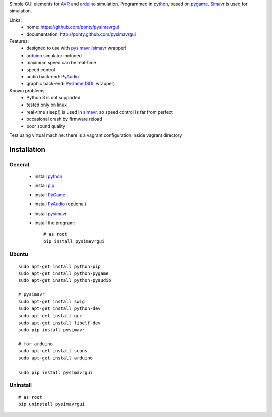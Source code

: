 Simple GUI elements for AVR_ and arduino_ simulation.
Programmed in python_, based on pygame_. 
Simavr_ is used for simulation. 

Links:
 * home: https://github.com/ponty/pysimavrgui
 * documentation: http://ponty.github.com/pysimavrgui
 
Features:
 - designed to use with pysimavr_ (simavr_ wrapper)
 - arduino_ simulator included
 - maximum speed can be real-time
 - speed control
 - audio back-end: PyAudio_
 - graphic back-end: PyGame_ (SDL_ wrapper)
 
Known problems:
 - Python 3 is not supported
 - tested only on linux
 - real-time sleep() is used in simavr_, so speed control is far from perfect
 - occasional crash by firmware reload  
 - poor sound quality

Test using virtual machine: there is a vagrant configuration inside vagrant directory

Installation
============

General
--------

 * install python_
 * install pip_
 * install PyGame_ 
 * install PyAudio_ (optional)
 * install pysimavr_ 
 * install the program::

    # as root
    pip install pysimavrgui


Ubuntu
----------
::

    sudo apt-get install python-pip
    sudo apt-get install python-pygame
    sudo apt-get install python-pyaudio
    
    # pysimavr
    sudo apt-get install swig
    sudo apt-get install python-dev
    sudo apt-get install gcc
    sudo apt-get install libelf-dev
    sudo pip install pysimavr    

    # for arduino
    sudo apt-get install scons
    sudo apt-get install arduino
    
    sudo pip install pysimavrgui

Uninstall
----------

::

    # as root
    pip uninstall pysimavrgui


.. _setuptools: http://peak.telecommunity.com/DevCenter/EasyInstall
.. _pip: http://pip.openplans.org/
.. _arduino: http://arduino.cc/
.. _python: http://www.python.org/
.. _simavr: http://gitorious.org/simavr
.. _pygame: http://pygame.org/
.. _pyaudio: http://people.csail.mit.edu/hubert/pyaudio/
.. _SDL: http://www.libsdl.org/
.. _pysimavr: https://github.com/ponty/pysimavr
.. _AVR: http://en.wikipedia.org/wiki/Atmel_AVR